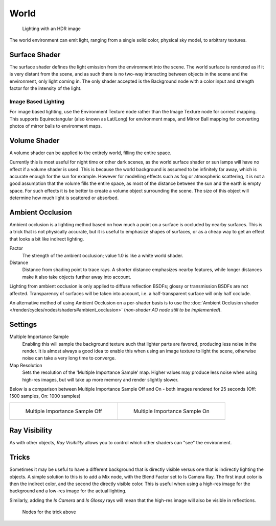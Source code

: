 
*****
World
*****

.. figure:: /images/Manual-Cycles-Environment-Lighting.jpg

   Lighting with an HDR image


The world environment can emit light, ranging from a single solid color, physical sky model,
to arbitrary textures.


Surface Shader
==============

The surface shader defines the light emission from the environment into the scene.
The world surface is rendered as if it is very distant from the scene,
and as such there is no two-way interacting between objects in the scene and the environment,
only light coming in. The only shader accepted is the Background node with a color input and
strength factor for the intensity of the light.


Image Based Lighting
^^^^^^^^^^^^^^^^^^^^

For image based lighting,
use the Environment Texture node rather than the Image Texture node for correct mapping.
This supports Equirectangular (also known as Lat/Long) for environment maps,
and Mirror Ball mapping for converting photos of mirror balls to environment maps.


Volume Shader
=============

A volume shader can be applied to the entirely world, filling the entire space.

Currently this is most useful for night time or other dark scenes,
as the world surface shader or sun lamps will have no effect if a volume shader is used.
This is because the world background is assumed to be infinitely far away,
which is accurate enough for the sun for example.
However for modelling effects such as fog or atmospheric scattering,
it is not a good assumption that the volume fills the entire space,
as most of the distance between the sun and the earth is empty space.
For such effects it is be better to create a volume object surrounding the scene.
The size of this object will determine how much light is scattered or absorbed.


Ambient Occlusion
=================

Ambient occlusion is a lighting method based on how much a point on a surface is occluded by
nearby surfaces. This is a trick that is not physically accurate,
but it is useful to emphasize shapes of surfaces,
or as a cheap way to get an effect that looks a bit like indirect lighting.


Factor
   The strength of the ambient occlusion; value 1.0 is like a white world shader.
Distance
   Distance from shading point to trace rays.
   A shorter distance emphasizes nearby features,
   while longer distances make it also take objects further away into account.

Lighting from ambient occlusion is only applied to diffuse reflection BSDFs;
glossy or transmission BSDFs are not affected.
Transparency of surfaces will be taken into account, i.e.
a half-transparent surface will only half occlude.

An alternative method of using Ambient Occlusion on a per-shader basis is to use the
:doc:`Ambient Occlusion shader </render/cycles/nodes/shaders#ambient_occlusion>`
(*non-shader AO node still to be implemented*).


Settings
========

Multiple Importance Sample
   Enabling this will sample the background texture such that lighter parts are favored,
   producing less noise in the render.
   It is almost always a good idea to enable this when using an image texture to light the scene,
   otherwise noise can take a very long time to converge.
Map Resolution
   Sets the resolution of the 'Multiple Importance Sample' map.
   Higher values may produce less noise when using high-res images,
   but will take up more memory and render slightly slower.

Below is a comparison between Multiple Importance Sample Off and On - both images rendered for
25 seconds (Off: 1500 samples, On: 1000 samples)


+---------------------------------------------+--------------------------------------------+
+.. figure:: /images/Manual-Cycles-MIS-Off.jpg|.. figure:: /images/Manual-Cycles-MIS-On.jpg+
+                                             |                                            +
+   Multiple Importance Sample Off            |   Multiple Importance Sample On            +
+---------------------------------------------+--------------------------------------------+


Ray Visibility
==============

As with other objects,
*Ray Visibility* allows you to control which other shaders can "see" the environment.


Tricks
======

Sometimes it may be useful to have a different background that is directly visible versus one
that is indirectly lighting the objects. A simple solution to this is to add a Mix node,
with the Blend Factor set to Is Camera Ray. The first input color is then the indirect color,
and the second the directly visible color. This is useful when using a high-res image for the
background and a low-res image for the actual lighting.

Similarly, adding the *Is Camera* and *Is Glossy* rays will mean that the high-res image
will also be visible in reflections.


.. figure:: /images/Manual-Cycles-Env-Trick-Nodes.jpg
   :width: 500px
   :figwidth: 500px

   Nodes for the trick above


